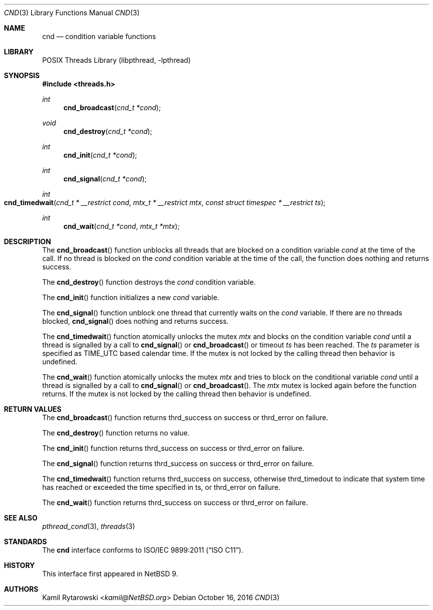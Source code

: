 .\"	$NetBSD: cnd.3,v 1.2.2.2 2019/06/10 22:05:26 christos Exp $
.\"
.\" Copyright (c) 2016 The NetBSD Foundation, Inc.
.\" All rights reserved.
.\"
.\" This code is derived from software contributed to The NetBSD Foundation
.\" by Kamil Rytarowski.
.\"
.\" Redistribution and use in source and binary forms, with or without
.\" modification, are permitted provided that the following conditions
.\" are met:
.\" 1. Redistributions of source code must retain the above copyright
.\"    notice, this list of conditions and the following disclaimer.
.\" 2. Redistributions in binary form must reproduce the above copyright
.\"    notice, this list of conditions and the following disclaimer in the
.\"    documentation and/or other materials provided with the distribution.
.\"
.\" THIS SOFTWARE IS PROVIDED BY THE NETBSD FOUNDATION, INC. AND CONTRIBUTORS
.\" ``AS IS'' AND ANY EXPRESS OR IMPLIED WARRANTIES, INCLUDING, BUT NOT LIMITED
.\" TO, THE IMPLIED WARRANTIES OF MERCHANTABILITY AND FITNESS FOR A PARTICULAR
.\" PURPOSE ARE DISCLAIMED.  IN NO EVENT SHALL THE FOUNDATION OR CONTRIBUTORS
.\" BE LIABLE FOR ANY DIRECT, INDIRECT, INCIDENTAL, SPECIAL, EXEMPLARY, OR
.\" CONSEQUENTIAL DAMAGES (INCLUDING, BUT NOT LIMITED TO, PROCUREMENT OF
.\" SUBSTITUTE GOODS OR SERVICES; LOSS OF USE, DATA, OR PROFITS; OR BUSINESS
.\" INTERRUPTION) HOWEVER CAUSED AND ON ANY THEORY OF LIABILITY, WHETHER IN
.\" CONTRACT, STRICT LIABILITY, OR TORT (INCLUDING NEGLIGENCE OR OTHERWISE)
.\" ARISING IN ANY WAY OUT OF THE USE OF THIS SOFTWARE, EVEN IF ADVISED OF THE
.\" POSSIBILITY OF SUCH DAMAGE.
.\"
.Dd October 16, 2016
.Dt CND 3
.Os
.Sh NAME
.Nm cnd
.Nd condition variable functions
.Sh LIBRARY
.Lb libpthread
.Sh SYNOPSIS
.In threads.h
.Ft int
.Fn cnd_broadcast "cnd_t *cond"
.Ft void
.Fn cnd_destroy "cnd_t *cond"
.Ft int
.Fn cnd_init "cnd_t *cond"
.Ft int
.Fn cnd_signal "cnd_t *cond"
.Ft int
.Fo cnd_timedwait
.Fa "cnd_t * __restrict cond"
.Fa "mtx_t * __restrict mtx"
.Fa "const struct timespec * __restrict ts"
.Fc
.Ft int
.Fn cnd_wait "cnd_t *cond" "mtx_t *mtx"
.Sh DESCRIPTION
The
.Fn cnd_broadcast
function unblocks all threads that are blocked on a condition variable
.Fa cond
at the time of the call.
If no thread is blocked on the
.Fa cond
condition variable at the time of the call,
the function does nothing and returns success.
.Pp
The
.Fn cnd_destroy
function destroys the
.Fa cond
condition variable.
.Pp
The
.Fn cnd_init
function initializes a new
.Fa cond
variable.
.Pp
The
.Fn cnd_signal
function unblock one thread that currently waits on the
.Fa cond
variable.
If there are no threads blocked,
.Fn cnd_signal
does nothing and returns success.
.Pp
The
.Fn cnd_timedwait
function atomically unlocks the mutex
.Fa mtx
and blocks on the condition variable
.Fa cond
until a thread is signalled by a call to
.Fn cnd_signal
or
.Fn cnd_broadcast
or timeout
.Fa ts
has been reached.
The
.Fa ts
parameter is specified as
.Dv TIME_UTC
based calendar time.
If the mutex is not locked by the calling thread then behavior is undefined.
.Pp
The
.Fn cnd_wait
function atomically unlocks the mutex
.Fa mtx
and tries to block on the conditional variable
.Fa cond
until a thread is signalled by a call to
.Fn cnd_signal
or
.Fn cnd_broadcast .
The
.Fa mtx
mutex is locked again before the function returns.
If the mutex is not locked by the calling thread then behavior is undefined.
.Sh RETURN VALUES
The
.Fn cnd_broadcast
function returns
.Dv thrd_success
on success or
.Dv thrd_error
on failure.
.Pp
The
.Fn cnd_destroy
function returns no value.
.Pp
The
.Fn cnd_init
function returns
.Dv thrd_success
on success or
.Dv thrd_error
on failure.
.Pp
The
.Fn cnd_signal
function returns
.Dv thrd_success
on success or
.Dv thrd_error
on failure.
.Pp
The
.Fn cnd_timedwait
function returns
.Dv thrd_success
on success, otherwise
.Dv thrd_timedout
to indicate that system time has reached or exceeded the time specified in
.Dv ts ,
or
.Dv thrd_error
on failure.
.Pp
The
.Fn cnd_wait
function returns
.Dv thrd_success
on success or
.Dv thrd_error
on failure.
.Sh SEE ALSO
.Xr pthread_cond 3 ,
.Xr threads 3
.Sh STANDARDS
The
.Nm
interface conforms to
.St -isoC-2011 .
.Sh HISTORY
This interface first appeared in
.Nx 9 .
.Sh AUTHORS
.An Kamil Rytarowski Aq Mt kamil@NetBSD.org
